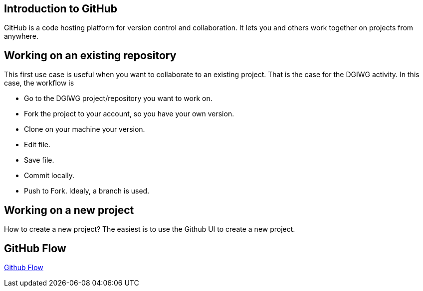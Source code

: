 :caution-caption: :Draft work:

== Introduction to GitHub
GitHub is a code hosting platform for version control and collaboration. It lets you and others work together on projects from anywhere.

== Working on an existing repository
This first use case is useful when you want to collaborate to an existing project. That is the case for the DGIWG activity. In this case, the workflow is

* Go to the DGIWG project/repository you want to work on.
* Fork the project to your account, so you have your own version.
* Clone on your machine your version.
* Edit file.
* Save file.
* Commit locally.
* Push to Fork.
Idealy, a branch is used.


== Working on a new project
How to create a new project?
The easiest is to use the Github UI to create a new project.


== GitHub Flow
http://1.bp.blogspot.com/-n8gwrM5Bf04/UfosDLuuDUI/AAAAAAAAKwg/2aE3V0NDk-g/s1600/git-and-github-workflow.png[Github Flow]
